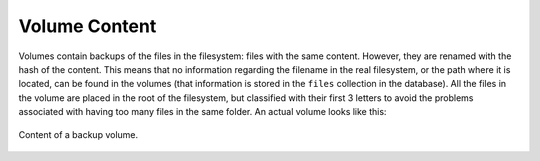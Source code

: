 ****************
Volume Content
****************

Volumes contain backups of the files in the filesystem: files with the same content. However, they are renamed with the hash of the content.
This means that no information regarding the filename in the real filesystem, or the path where it is located, can be found in the volumes (that information is stored in the ``files`` collection in the database).
All the files in the volume are placed in the root of the filesystem, but classified with their first 3 letters to avoid the problems associated with having too many files in the same folder.
An actual volume looks like this:

.. pic_volume_screenshot:
.. figure:: images/volume_screenshot.png
    :align: center

    Content of a backup volume.

